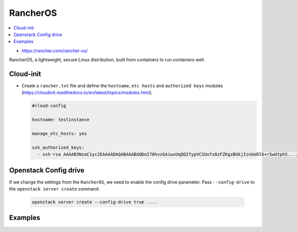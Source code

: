 =========
RancherOS
=========

.. contents::
   :local:

* https://rancher.com/rancher-os/

RancherOS, a lightweight, secure Linux distribution, built from containers to run containers well.


Cloud-init
==========
* Create a ``rancher.txt`` file and define the ``hostname``, ``etc hosts`` and ``authorized keys`` modules (https://cloudinit.readthedocs.io/en/latest/topics/modules.html).

  .. code-block:: none

     #cloud-config

     hostname: testinstance

     manage_etc_hosts: yes

     ssh_authorized_keys:
       - ssh-rsa AAAAB3NzaC1yc2EAAAADAQABAAABAQDoI70hvzGAiwxUqQQIfypVCSUxfx0zFZKgzBUkjIznUeDl6+rSwUtphS.....


Openstack Config drive
======================
If we change the settings from the ``RancherOS``, we need to enable the config drive parameter. Pass ``--config-drive`` to the ``openstack server create`` command.

  .. code-block:: none
     
     openstack server create --config-drive true ....


Examples
========




